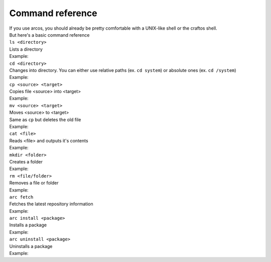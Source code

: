 Command reference
=================

| If you use arcos, you should already be pretty comfortable with a UNIX-like shell or the craftos shell.
| But here's a basic command reference

| ``ls <directory>``
| Lists a directory
| Example:

.. code-block:: sh
    :linenos:

        root@arcos /user/root # cd /
        root@arcos / # ls
        apis apps config data rom services startup.lua system temporary user
        root@arcos / #
        

| ``cd <directory>``
| Changes into directory. You can either use relative paths (ex. ``cd system``) or absolute ones (ex. ``cd /system``)
| Example:

.. code-block:: sh
    :linenos:

        root@arcos /user/root # cd /
        root@arcos / # cd system
        root@arcos /system #

| ``cp <source> <target>``
| Copies file <source> into <target>
| Example:

.. code-block:: sh
    :linenos:

        root@arcos /user/root # ls
        file.lua
        root@arcos /user/root # cp file.lua file2.lua
        root@arcos /user/root # ls
        file.lua file2.lua
        root@arcos /user/root #


| ``mv <source> <target>``
| Moves <source> to <target>
| Same as ``cp`` but deletes the old file
| Example:

.. code-block:: sh
    :linenos:

        root@arcos /user/root # ls
        file.lua
        root@arcos /user/root # mv file.lua file2.lua
        root@arcos /user/root # ls
        file2.lua
        root@arcos /user/root #

| ``cat <file>``
| Reads <file> and outputs it's contents
| Example:

.. code-block:: sh
    :linenos:

        root@arcos /user/root # ls
        tip.txt
        root@arcos /user/root # cat tip.txt
        The arcos source code is available at https://www.github.com/mirkokral/ccarcos/.
        root@arcos /user/root #
    
| ``mkdir <folder>``
| Creates a folder
| Example:

.. code-block:: sh
    :linenos:

        root@arcos /user/root # ls
        tip.txt
        root@arcos /user/root # mkdir test
        root@arcos /user/root # ls
        test tip.txt
        root@arcos /user/root # mv tip.txt test/tip.txt
        root@arcos /user/root # ls
        test
        root@arcos /user/root # ls test
        tip.txt
        root@arcos /user/root #

| ``rm <file/folder>``
| Removes a file or folder
| Example:

.. code-block:: sh
    :linenos:

        root@arcos /user/root # ls
        tip.txt
        root@arcos /user/root # rm tip.txt
        root@arcos /user/root # ls

        root@arcos /user/root #



| ``arc fetch``
| Fetches the latest repository information
| Example:

.. code-block:: sh
    :linenos:

        root@arcos /user/root # arc fetch
        root@arcos /user/root #

| ``arc install <package>``
| Installs a package
| Example:

.. code-block:: sh
    :linenos:

        root@arcos /user/root # arc fetch
        root@arcos /user/root # arc install craft
        These packages will be installed:

        rednet craft

        Do you want to proceed? [y/n] y
        (1/2) rednet
        (2/2) craft
        Done
        root@arcos /user/root # craft
        CraftOS 1.8 Compat on arcos 24.08 "Vertica" (Alpha release)
        missingno
        > hello
        Hello, world!
        >

| ``arc uninstall <package>``
| Uninstalls a package
| Example:

.. code-block:: sh
    :linenos:

        root@arcos /user/root # arc uninstall craft
        These packages will be uninstalled:

        craft

        Do you want to proceed? [y/n] y
        root@arcos /user/root # craft
        [string "eval"]:1: '=' expected near <eof>
        root@arcos /user/root #



